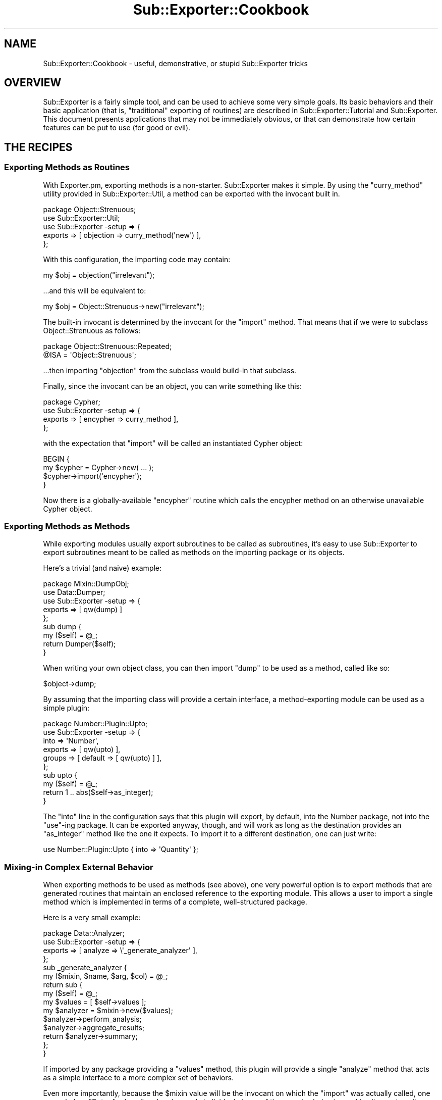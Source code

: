 .\" Automatically generated by Pod::Man 2.23 (Pod::Simple 3.14)
.\"
.\" Standard preamble:
.\" ========================================================================
.de Sp \" Vertical space (when we can't use .PP)
.if t .sp .5v
.if n .sp
..
.de Vb \" Begin verbatim text
.ft CW
.nf
.ne \\$1
..
.de Ve \" End verbatim text
.ft R
.fi
..
.\" Set up some character translations and predefined strings.  \*(-- will
.\" give an unbreakable dash, \*(PI will give pi, \*(L" will give a left
.\" double quote, and \*(R" will give a right double quote.  \*(C+ will
.\" give a nicer C++.  Capital omega is used to do unbreakable dashes and
.\" therefore won't be available.  \*(C` and \*(C' expand to `' in nroff,
.\" nothing in troff, for use with C<>.
.tr \(*W-
.ds C+ C\v'-.1v'\h'-1p'\s-2+\h'-1p'+\s0\v'.1v'\h'-1p'
.ie n \{\
.    ds -- \(*W-
.    ds PI pi
.    if (\n(.H=4u)&(1m=24u) .ds -- \(*W\h'-12u'\(*W\h'-12u'-\" diablo 10 pitch
.    if (\n(.H=4u)&(1m=20u) .ds -- \(*W\h'-12u'\(*W\h'-8u'-\"  diablo 12 pitch
.    ds L" ""
.    ds R" ""
.    ds C` ""
.    ds C' ""
'br\}
.el\{\
.    ds -- \|\(em\|
.    ds PI \(*p
.    ds L" ``
.    ds R" ''
'br\}
.\"
.\" Escape single quotes in literal strings from groff's Unicode transform.
.ie \n(.g .ds Aq \(aq
.el       .ds Aq '
.\"
.\" If the F register is turned on, we'll generate index entries on stderr for
.\" titles (.TH), headers (.SH), subsections (.SS), items (.Ip), and index
.\" entries marked with X<> in POD.  Of course, you'll have to process the
.\" output yourself in some meaningful fashion.
.ie \nF \{\
.    de IX
.    tm Index:\\$1\t\\n%\t"\\$2"
..
.    nr % 0
.    rr F
.\}
.el \{\
.    de IX
..
.\}
.\"
.\" Accent mark definitions (@(#)ms.acc 1.5 88/02/08 SMI; from UCB 4.2).
.\" Fear.  Run.  Save yourself.  No user-serviceable parts.
.    \" fudge factors for nroff and troff
.if n \{\
.    ds #H 0
.    ds #V .8m
.    ds #F .3m
.    ds #[ \f1
.    ds #] \fP
.\}
.if t \{\
.    ds #H ((1u-(\\\\n(.fu%2u))*.13m)
.    ds #V .6m
.    ds #F 0
.    ds #[ \&
.    ds #] \&
.\}
.    \" simple accents for nroff and troff
.if n \{\
.    ds ' \&
.    ds ` \&
.    ds ^ \&
.    ds , \&
.    ds ~ ~
.    ds /
.\}
.if t \{\
.    ds ' \\k:\h'-(\\n(.wu*8/10-\*(#H)'\'\h"|\\n:u"
.    ds ` \\k:\h'-(\\n(.wu*8/10-\*(#H)'\`\h'|\\n:u'
.    ds ^ \\k:\h'-(\\n(.wu*10/11-\*(#H)'^\h'|\\n:u'
.    ds , \\k:\h'-(\\n(.wu*8/10)',\h'|\\n:u'
.    ds ~ \\k:\h'-(\\n(.wu-\*(#H-.1m)'~\h'|\\n:u'
.    ds / \\k:\h'-(\\n(.wu*8/10-\*(#H)'\z\(sl\h'|\\n:u'
.\}
.    \" troff and (daisy-wheel) nroff accents
.ds : \\k:\h'-(\\n(.wu*8/10-\*(#H+.1m+\*(#F)'\v'-\*(#V'\z.\h'.2m+\*(#F'.\h'|\\n:u'\v'\*(#V'
.ds 8 \h'\*(#H'\(*b\h'-\*(#H'
.ds o \\k:\h'-(\\n(.wu+\w'\(de'u-\*(#H)/2u'\v'-.3n'\*(#[\z\(de\v'.3n'\h'|\\n:u'\*(#]
.ds d- \h'\*(#H'\(pd\h'-\w'~'u'\v'-.25m'\f2\(hy\fP\v'.25m'\h'-\*(#H'
.ds D- D\\k:\h'-\w'D'u'\v'-.11m'\z\(hy\v'.11m'\h'|\\n:u'
.ds th \*(#[\v'.3m'\s+1I\s-1\v'-.3m'\h'-(\w'I'u*2/3)'\s-1o\s+1\*(#]
.ds Th \*(#[\s+2I\s-2\h'-\w'I'u*3/5'\v'-.3m'o\v'.3m'\*(#]
.ds ae a\h'-(\w'a'u*4/10)'e
.ds Ae A\h'-(\w'A'u*4/10)'E
.    \" corrections for vroff
.if v .ds ~ \\k:\h'-(\\n(.wu*9/10-\*(#H)'\s-2\u~\d\s+2\h'|\\n:u'
.if v .ds ^ \\k:\h'-(\\n(.wu*10/11-\*(#H)'\v'-.4m'^\v'.4m'\h'|\\n:u'
.    \" for low resolution devices (crt and lpr)
.if \n(.H>23 .if \n(.V>19 \
\{\
.    ds : e
.    ds 8 ss
.    ds o a
.    ds d- d\h'-1'\(ga
.    ds D- D\h'-1'\(hy
.    ds th \o'bp'
.    ds Th \o'LP'
.    ds ae ae
.    ds Ae AE
.\}
.rm #[ #] #H #V #F C
.\" ========================================================================
.\"
.IX Title "Sub::Exporter::Cookbook 3"
.TH Sub::Exporter::Cookbook 3 "2008-11-21" "perl v5.12.3" "User Contributed Perl Documentation"
.\" For nroff, turn off justification.  Always turn off hyphenation; it makes
.\" way too many mistakes in technical documents.
.if n .ad l
.nh
.SH "NAME"
Sub::Exporter::Cookbook \- useful, demonstrative, or stupid Sub::Exporter tricks
.SH "OVERVIEW"
.IX Header "OVERVIEW"
Sub::Exporter is a fairly simple tool, and can be used to achieve some very
simple goals.  Its basic behaviors and their basic application (that is,
\&\*(L"traditional\*(R" exporting of routines) are described in
Sub::Exporter::Tutorial and Sub::Exporter.  This document presents
applications that may not be immediately obvious, or that can demonstrate how
certain features can be put to use (for good or evil).
.SH "THE RECIPES"
.IX Header "THE RECIPES"
.SS "Exporting Methods as Routines"
.IX Subsection "Exporting Methods as Routines"
With Exporter.pm, exporting methods is a non-starter.  Sub::Exporter makes it
simple.  By using the \f(CW\*(C`curry_method\*(C'\fR utility provided in
Sub::Exporter::Util, a method can be exported with the invocant built in.
.PP
.Vb 1
\&  package Object::Strenuous;
\&
\&  use Sub::Exporter::Util;
\&  use Sub::Exporter \-setup => {
\&    exports => [ objection => curry_method(\*(Aqnew\*(Aq) ],
\&  };
.Ve
.PP
With this configuration, the importing code may contain:
.PP
.Vb 1
\&  my $obj = objection("irrelevant");
.Ve
.PP
\&...and this will be equivalent to:
.PP
.Vb 1
\&  my $obj = Object::Strenuous\->new("irrelevant");
.Ve
.PP
The built-in invocant is determined by the invocant for the \f(CW\*(C`import\*(C'\fR method.
That means that if we were to subclass Object::Strenuous as follows:
.PP
.Vb 2
\&  package Object::Strenuous::Repeated;
\&  @ISA = \*(AqObject::Strenuous\*(Aq;
.Ve
.PP
\&...then importing \f(CW\*(C`objection\*(C'\fR from the subclass would build-in that subclass.
.PP
Finally, since the invocant can be an object, you can write something like
this:
.PP
.Vb 4
\&  package Cypher;
\&  use Sub::Exporter \-setup => {
\&    exports => [ encypher => curry_method ],
\&  };
.Ve
.PP
with the expectation that \f(CW\*(C`import\*(C'\fR will be called an instantiated Cypher
object:
.PP
.Vb 4
\&  BEGIN {
\&    my $cypher = Cypher\->new( ... );
\&    $cypher\->import(\*(Aqencypher\*(Aq);
\&  }
.Ve
.PP
Now there is a globally-available \f(CW\*(C`encypher\*(C'\fR routine which calls the encypher
method on an otherwise unavailable Cypher object.
.SS "Exporting Methods as Methods"
.IX Subsection "Exporting Methods as Methods"
While exporting modules usually export subroutines to be called as subroutines,
it's easy to use Sub::Exporter to export subroutines meant to be called as
methods on the importing package or its objects.
.PP
Here's a trivial (and naive) example:
.PP
.Vb 1
\&  package Mixin::DumpObj;
\&
\&  use Data::Dumper;
\&
\&  use Sub::Exporter \-setup => {
\&    exports => [ qw(dump) ]
\&  };
\&
\&  sub dump {
\&    my ($self) = @_;
\&    return Dumper($self);
\&  }
.Ve
.PP
When writing your own object class, you can then import \f(CW\*(C`dump\*(C'\fR to be used as a
method, called like so:
.PP
.Vb 1
\&  $object\->dump;
.Ve
.PP
By assuming that the importing class will provide a certain interface, a
method-exporting module can be used as a simple plugin:
.PP
.Vb 6
\&  package Number::Plugin::Upto;
\&  use Sub::Exporter \-setup => {
\&    into    => \*(AqNumber\*(Aq,
\&    exports => [ qw(upto) ],
\&    groups  => [ default => [ qw(upto) ] ],
\&  };
\&
\&  sub upto {
\&    my ($self) = @_;
\&    return 1 .. abs($self\->as_integer);
\&  }
.Ve
.PP
The \f(CW\*(C`into\*(C'\fR line in the configuration says that this plugin will export, by
default, into the Number package, not into the \f(CW\*(C`use\*(C'\fR\-ing package.  It can be
exported anyway, though, and will work as long as the destination provides an
\&\f(CW\*(C`as_integer\*(C'\fR method like the one it expects.  To import it to a different
destination, one can just write:
.PP
.Vb 1
\&  use Number::Plugin::Upto { into => \*(AqQuantity\*(Aq };
.Ve
.SS "Mixing-in Complex External Behavior"
.IX Subsection "Mixing-in Complex External Behavior"
When exporting methods to be used as methods (see above), one very powerful
option is to export methods that are generated routines that maintain an
enclosed reference to the exporting module.  This allows a user to import a
single method which is implemented in terms of a complete, well-structured
package.
.PP
Here is a very small example:
.PP
.Vb 1
\&  package Data::Analyzer;
\&
\&  use Sub::Exporter \-setup => {
\&    exports => [ analyze => \e\*(Aq_generate_analyzer\*(Aq ],
\&  };
\&
\&  sub _generate_analyzer {
\&    my ($mixin, $name, $arg, $col) = @_;
\&
\&    return sub {
\&      my ($self) = @_;
\&
\&      my $values = [ $self\->values ];
\&
\&      my $analyzer = $mixin\->new($values);
\&      $analyzer\->perform_analysis;
\&      $analyzer\->aggregate_results;
\&
\&      return $analyzer\->summary;
\&    };
\&  }
.Ve
.PP
If imported by any package providing a \f(CW\*(C`values\*(C'\fR method, this plugin will
provide a single \f(CW\*(C`analyze\*(C'\fR method that acts as a simple interface to a more
complex set of behaviors.
.PP
Even more importantly, because the \f(CW$mixin\fR value will be the invocant on
which the \f(CW\*(C`import\*(C'\fR was actually called, one can subclass \f(CW\*(C`Data::Analyzer\*(C'\fR and
replace only individual pieces of the complex behavior, making it easy to write
complex, subclassable toolkits with simple single points of entry for external
interfaces.
.SS "Exporting Constants"
.IX Subsection "Exporting Constants"
While Sub::Exporter isn't in the constant-exporting business, it's easy to
export constants by using one of its sister modules, Package::Generator.
.PP
.Vb 1
\&  package Important::Constants;
\& 
\&  use Sub::Exporter \-setup => {
\&    collectors => [ constants => \e\*(Aq_set_constants\*(Aq ],
\&  };
\& 
\&  sub _set_constants {
\&    my ($class, $value, $data) = @_;
\& 
\&    Package::Generator\->assign_symbols(
\&      $data\->{into},
\&      [
\&        MEANING_OF_LIFE => 42,
\&        ONE_TRUE_BASE   => 13,
\&        FACTORS         => [ 6, 9 ],
\&      ],
\&    );
\&  }
.Ve
.PP
Then, someone can write:
.PP
.Vb 1
\&  use Important::Constants \*(Aqconstants\*(Aq;
\&  
\&  print "The factors @FACTORS produce $MEANING_OF_LIFE in $ONE_TRUE_BASE.";
.Ve
.PP
(The constants must be exported via a collector, because they are effectively
altering the importing class in a way other than installing subroutines.)
.ie n .SS "Altering the Importer's @ISA"
.el .SS "Altering the Importer's \f(CW@ISA\fP"
.IX Subsection "Altering the Importer's @ISA"
It's trivial to make a collector that changes the inheritence of an importing
package:
.PP
.Vb 3
\&  use Sub::Exporter \-setup => {
\&    collectors => { \-base => \e\*(Aq_make_base\*(Aq },
\&  };
\&
\&  sub _make_base {
\&    my ($class, $value, $data) = @_;
\&
\&    my $target = $data\->{into};
\&    push @{"$target\e::ISA"}, $class;
\&  }
.Ve
.PP
Then, the user of your class can write:
.PP
.Vb 1
\&  use Some::Class \-base;
.Ve
.PP
and become a subclass.  This can be quite useful in building, for example, a
module that helps build plugins.  We may want a few utilities imported, but we
also want to inherit behavior from some base plugin class;
.PP
.Vb 1
\&  package Framework::Util;
\&
\&  use Sub::Exporter \-setup => {
\&    exports    => [ qw(log global_config) ],
\&    collectors => { _become_plugin => \e\*(Aq_become_plugin\*(Aq },
\&    groups     => [ \-plugin => [ qw(log global_config _become_plugin) ]
\&  };
\&
\&  sub _become_plugin {
\&    my ($class, $value, $data) = @_;
\&
\&    my $target = $data\->{into};
\&    push @{"$target\e::ISA"}, $class\->plugin_base_class;
\&  }
.Ve
.PP
Now, you can write a plugin like this:
.PP
.Vb 2
\&  package Framework::Plugin::AirFreshener;
\&  use Framework::Util \-plugin;
.Ve
.SS "Eating Exporter.pm's Brain"
.IX Subsection "Eating Exporter.pm's Brain"
You probably shouldn't actually do this in production.  It's offered more as a
demonstration than a suggestion.
.PP
.Vb 3
\& sub exporter_upgrade {
\&   my ($pkg) = @_;
\&   my $new_pkg = "$pkg\e::UsingSubExporter";
\&
\&   return $new_pkg if $new_pkg\->isa($pkg);
\&
\&   Sub::Exporter::setup_exporter({
\&     as      => \*(Aqimport\*(Aq,
\&     into    => $new_pkg,
\&     exports => [ @{"$pkg\e::EXPORT_OK"} ],
\&     groups  => {
\&       %{{"$pkg\e::EXPORT_TAG"},
\&       default => [ @{"$pkg\e::EXPORTS"} ],
\&     },
\&   });
\&
\&   @{"$new_pkg\e::ISA"} = $class;
\&   return $new_pkg;
\& }
.Ve
.PP
This routine, given the name of an existing package configured to use
Exporter.pm, returns the name of a new package with a Sub::Exporter\-powered
\&\f(CW\*(C`import\*(C'\fR routine.  This lets you write:
.PP
.Vb 4
\&  BEGIN {
\&    require Toolkit;
\&    exporter_upgrade(\*(AqToolkit\*(Aq)\->import(exported_sub => { \-as => \*(Aqfoo\*(Aq })
\&  }
.Ve
.PP
If you're feeling particularly naughty, this routine could have been declared
in the \s-1UNIVERSAL\s0 package, meaning you could write:
.PP
.Vb 4
\&  BEGIN {
\&    require Toolkit;
\&    Toolkit\->exporter_upgrade\->import(exported_sub => { \-as => \*(Aqfoo\*(Aq })
\&  }
.Ve
.PP
The new package will have all the same exporter configuration as the original,
but will support export and group renaming, including exporting into scalar
references.  Further, since Sub::Exporter uses \f(CW\*(C`can\*(C'\fR to find the routine being
exported, the new package may be subclassed and some of its exports replaced.
.SH "AUTHOR"
.IX Header "AUTHOR"
Ricardo \s-1SIGNES\s0, \f(CW\*(C`<rjbs@cpan.org>\*(C'\fR
.SH "COPYRIGHT"
.IX Header "COPYRIGHT"
Copyright 2007, Ricardo \s-1SIGNES\s0.  This is free software;  you can redistribute
it and/or modify it under the same terms as Perl itself.
